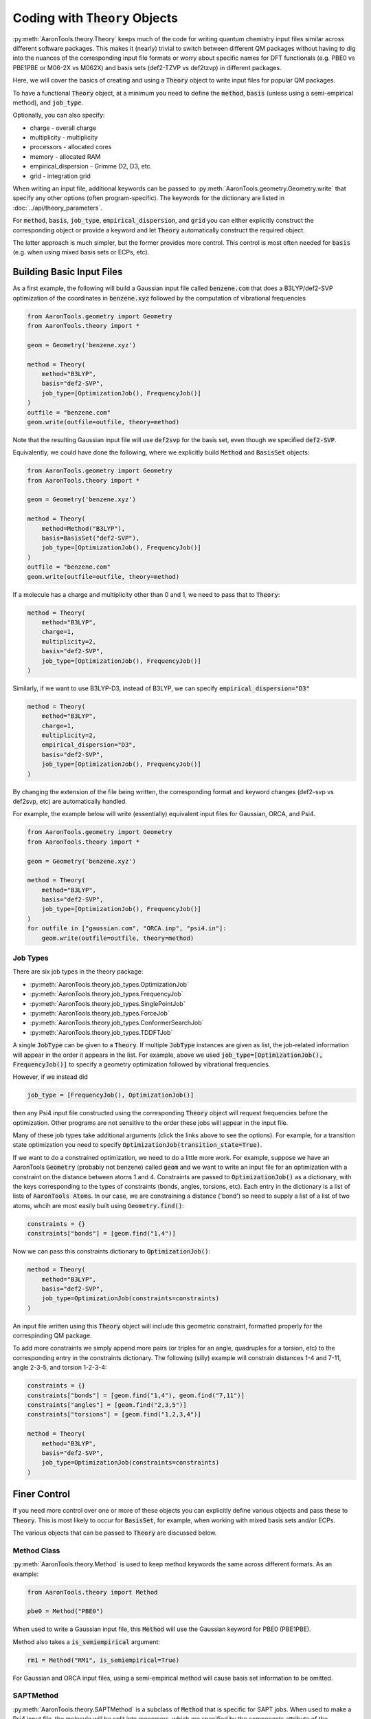 Coding with :code:`Theory` Objects
==================================

:py:meth:`AaronTools.theory.Theory` keeps much of the code for
writing quantum chemistry input files similar across different software packages.
This makes it (nearly) trivial to switch between different QM packages without 
having to dig into the nuances of the corresponding input file formats or worry 
about specific names for DFT functionals (e.g. PBE0 vs PBE1PBE or M06-2X vs M062X) and
basis sets (def2-TZVP vs def2tzvp) in different packages.

Here, we will cover the basics of creating and using a :code:`Theory` object to write
input files for popular QM packages.

To have a functional :code:`Theory` object, at a minimum you  need to define the :code:`method`, :code:`basis`
(unless using a semi-empirical method), and :code:`job_type`.

Optionally, you can also specify:

* charge - overall charge
* multiplicity - multiplicity
* processors - allocated cores
* memory - allocated RAM
* empirical_dispersion - Grimme D2, D3, etc.
* grid - integration grid

When writing an input file, additional keywords can be passed to
:py:meth:`AaronTools.geometry.Geometry.write` that specify any other options (often program-specific).
The keywords for the dictionary are listed in :doc:`../api/theory_parameters`.

For :code:`method`, :code:`basis`, :code:`job_type`, :code:`empirical_dispersion`, and :code:`grid`
you can either explicitly construct the corresponding object or provide a keyword and let :code:`Theory`
automatically construct the required object.

The latter approach is much simpler, but the former provides more control.
This control is most often needed for :code:`basis` (e.g. when using mixed basis sets or ECPs, etc).


Building Basic Input Files
--------------------------

As a first example, the following will build a Gaussian input file called :code:`benzene.com` that
does a B3LYP/def2-SVP optimization of the coordinates in :code:`benzene.xyz`
followed by the computation of vibrational frequencies

.. code-block:: python

    from AaronTools.geometry import Geometry
    from AaronTools.theory import *
    
    geom = Geometry('benzene.xyz')
    
    method = Theory(
        method="B3LYP", 
        basis="def2-SVP", 
        job_type=[OptimizationJob(), FrequencyJob()]
    )
    outfile = "benzene.com"
    geom.write(outfile=outfile, theory=method)

Note that the resulting Gaussian input file will use :code:`def2svp` for the basis set, even though we specified :code:`def2-SVP`.

Equivalently, we could have done the following, where we explicitly build :code:`Method` and :code:`BasisSet` objects:

.. code-block:: python

    from AaronTools.geometry import Geometry
    from AaronTools.theory import *
    
    geom = Geometry('benzene.xyz')
    
    method = Theory(
        method=Method("B3LYP"),
        basis=BasisSet("def2-SVP"), 
        job_type=[OptimizationJob(), FrequencyJob()]
    )
    outfile = "benzene.com"
    geom.write(outfile=outfile, theory=method)

If a molecule has a charge and multiplicity other than 0 and 1, we need to pass that to :code:`Theory`:

.. code-block:: python

    method = Theory(
        method="B3LYP", 
        charge=1,
        multiplicity=2,
        basis="def2-SVP", 
        job_type=[OptimizationJob(), FrequencyJob()]
    )

Similarly, if we want to use B3LYP-D3, instead of B3LYP, we can specify :code:`empirical_dispersion="D3"`

.. code-block:: python

    method = Theory(
        method="B3LYP", 
        charge=1,
        multiplicity=2,
        empirical_dispersion="D3",
        basis="def2-SVP", 
        job_type=[OptimizationJob(), FrequencyJob()]
    )

By changing the extension of the file being written, the corresponding format
and keyword changes (def2-svp vs def2svp, etc) are automatically handled.

For example, the example below will write (essentially) equivalent
input files for Gaussian, ORCA, and Psi4.

.. code-block:: python

    from AaronTools.geometry import Geometry
    from AaronTools.theory import *
    
    geom = Geometry('benzene.xyz')
    
    method = Theory(
        method="B3LYP", 
        basis="def2-SVP", 
        job_type=[OptimizationJob(), FrequencyJob()]
    )
    for outfile in ["gaussian.com", "ORCA.inp", "psi4.in"]:
        geom.write(outfile=outfile, theory=method)


Job Types
^^^^^^^^^

There are six job types in the theory package:

* :py:meth:`AaronTools.theory.job_types.OptimizationJob`
* :py:meth:`AaronTools.theory.job_types.FrequencyJob`
* :py:meth:`AaronTools.theory.job_types.SinglePointJob`
* :py:meth:`AaronTools.theory.job_types.ForceJob`
* :py:meth:`AaronTools.theory.job_types.ConformerSearchJob`
* :py:meth:`AaronTools.theory.job_types.TDDFTJob`

A single :code:`JobType` can be given to a :code:`Theory`.
If multiple :code:`JobType` instances are given as list,
the job-related information will appear in the order it appears
in the list.
For example, above we used :code:`job_type=[OptimizationJob(), FrequencyJob()]`
to specify a geometry optimization followed by vibrational frequencies.

However, if we instead did

.. code-block:: python

    job_type = [FrequencyJob(), OptimizationJob()]

then any Psi4 input file constructed using the corresponding :code:`Theory` object will
request frequencies before the optimization.
Other programs are not sensitive to the order these jobs will appear in the input file. 

Many of these job types take additional arguments (click the links above to see the options).
For example, for a transition state optimization you need to specify :code:`OptimizationJob(transition_state=True)`.

If we want to do a constrained optimization, we need to do a little more work.
For example, suppose we have an AaronTools :code:`Geometry` (probably not benzene) called :code:`geom` and we want to write an input file
for an optimization with a constraint on the distance between atoms 1 and 4.
Constraints are passed to :code:`OptimizationJob()` as a dictionary, with the keys corresponding to the types of constraints (bonds, angles, torsions, etc).
Each entry in the dictionary is a list of lists of :code:`AaronTools Atoms`.
In our case, we are constraining a distance ('bond') so need to supply a list of a list of two atoms, whcih are most easily built using :code:`Geometry.find()`:

.. code-block:: python

    constraints = {}
    constraints["bonds"] = [geom.find("1,4")]

Now we can pass this constraints dictionary to :code:`OptimizationJob()`:

.. code-block:: python

    method = Theory(
        method="B3LYP", 
        basis="def2-SVP", 
        job_type=OptimizationJob(constraints=constraints)
    )

An input file written using this :code:`Theory` object will include this geometric constraint, formatted properly for the correspinding QM package.

To add more constraints we simply append more pairs (or triples for an angle, quadruples for a torsion, etc) to the corresponding
entry in the constraints dictionary.
The following (silly) example will constrain distances 1-4 and 7-11, angle 2-3-5, and torsion 1-2-3-4:

.. code-block:: python

    constraints = {}
    constraints["bonds"] = [geom.find("1,4"), geom.find("7,11")]
    constraints["angles"] = [geom.find("2,3,5")]
    constraints["torsions"] = [geom.find("1,2,3,4")]

    method = Theory(
        method="B3LYP", 
        basis="def2-SVP", 
        job_type=OptimizationJob(constraints=constraints)
    )


Finer Control
-------------

If you need more control over one or more of these objects you can explicitly define various objects and pass these to :code:`Theory`.
This is most likely to occur for :code:`BasisSet`, for example, when working with mixed basis sets and/or ECPs.

The various objects that can be passed to :code:`Theory` are discussed below.

Method Class
^^^^^^^^^^^^

:py:meth:`AaronTools.theory.Method` is used to keep method keywords
the same across different formats.
As an example:

.. code-block:: python

    from AaronTools.theory import Method
    
    pbe0 = Method("PBE0")

When used to write a Gaussian input file, this :code:`Method` will use the
Gaussian keyword for PBE0 (PBE1PBE).

Method also takes a :code:`is_semiempirical` argument:

.. code-block:: python

    rm1 = Method("RM1", is_semiempirical=True)

For Gaussian and ORCA input files, using a semi-empirical method
will cause basis set information to be omitted.

SAPTMethod
^^^^^^^^^^

:py:meth:`AaronTools.theory.SAPTMethod` is a subclass of :code:`Method` 
that is specific for SAPT jobs. When used to make a Psi4 input file,
the molecule will be split into monomers, which are specified by the
components attribute of the Geometry instance.

.. code-block:: python

    sapt0 = SAPTMethod("sapt0")

See :ref:`python_SAPT_calculations` for an example.

Basis Sets
^^^^^^^^^^

The :py:meth:`AaronTools.theory.BasisSet` object is a collection of
:py:meth:`AaronTools.theory.Basis` and (optionally) :py:meth:`AaronTools.theory.ECP` objects.

The second argument given to each :code:`Basis` determines which elements that basis applies to.
By default, a :code:`Basis` applies to all elements while an :code:`ECP` applies to any transition metal.

For example, suppose we have some Pt complex. 
To build a :code:`BasisSet` object for a calculation in which we use LANL2DZ basis set
and ECP on Pt and 6-31G(d) on everything else, we could do

.. code-block:: python

    from AaronTools.theory import Basis, ECP, BasisSet
    basis = BasisSet(
        [
            Basis("6-31G(d)", ["C", "O"]),
            Basis("LANL2DZ", "Pt")
        ],
        [ECP("LANL2DZ")]
    )

Alternatively, we can use :py:meth:`AaronTools.finders.Finders` to automatically build lists of elements:

.. code-block:: python

    from AaronTools.theory import Basis, ECP, BasisSet
    from AaronTools.finders import AnyTransitionMetal, AnyNonTransitionMetal
    
    basis = BasisSet(
        [
            Basis("6-31G(d)", AnyNonTransitionMetal()), 
            Basis("LANL2DZ", AnyTransitionMetal()),
        ], 
        [ECP("LANL2DZ")]
    )

Finally, the :code:`aux_type` keyword is used for ORCA and Psi4 input files to specify
auxiliary basis sets.


.. code-block:: python

    from AaronTools.theory import Basis, ECP, BasisSet
    from AaronTools.finders import AnyTransitionMetal, AnyNonTransitionMetal
    basis = BasisSet(
        [
            Basis("cc-pVTZ", AnyNonTransitionMetal()),
            Basis("cc-pVTZ", AnyNonTransitionMetal(), aux_type='C'),
            Basis("cc-pVTZ-PP", AnyTransitionMetal()),
            Basis("cc-pVTZ-PP", AnyTransitionMetal(), aux_type='C')
        ],
        [ECP("SK-MCDHF-RSC")]
    )

Any of these :code:`BasiSet` objects can then be passed to a :code:`Theory` object.
For example,

.. code-block:: python

    from AaronTools.geometry import Geometry
    from AaronTools.theory import *
    from AaronTools.finders import AnyTransitionMetal, AnyNonTransitionMetal
    
    geom = Geometry('TM_complex.xyz')

    basis = BasisSet(
        [
            Basis("6-31G(d)", AnyNonTransitionMetal()), 
            Basis("LANL2DZ", AnyTransitionMetal()),
        ], 
        [ECP("LANL2DZ")]
    
    method = Theory(
        method="M062X", 
        basis=basis,
        job_type=[OptimizationJob(), FrequencyJob()]
    )
    outfile = "TM_complex.com"
    geom.write(outfile=outfile, theory=method)



Empirical Dispersion
--------------------

:py:meth:`AaronTools.theory.emp_dispersion.EmpiricalDispersion` keeps specifying dispersion
corrections consistent across different input file formats.

.. code-block:: python

    from AaronTools.theory import EmpiricalDispersion
    
    disp = EmpiricalDispersion("Grimme D2")
    
    # The following are equivalent:
    disp = EmpiricalDispersion("Grimme D2")
    disp = EmpiricalDispersion("GD2")
    disp = EmpiricalDispersion("D2")
    disp = EmpiricalDispersion("-D2")

Some dispersion methods are not available in all QM software programs.
Check the :code:`get_gaussian`, :code:`get_orca`, etc. methods of the
:code:`EmpiricalDispersion` class (or the respective manuals) for
acceptable dispersion methods.

Integration Grid
----------------

As with other objects in the :code:`AaronTools.theory` package, the
:py:meth:`AaronTools.theory.IntegrationGrid` object is a way to
specify grids in a similar manner across different file formats.

It's important to note that different programs use different types of grids.
This, combined with varied grid pruning algorithms, mean that getting exactly 
equivalent grids in two QM programs is nearly impossible.
If you use a keyword from one program to make an input file for a different program,
:code:`IntegrationGrid` will at least try to specify an equivalent grid.

.. code-block:: python

    from AaronTools.theory import IntegrationGrid
    
    grid = IntegrationGrid("SuperFineGrid")

Gaussian, ORCA, and Psi4 all have different ways of specifying integration grids.
Gaussian and ORCA have grid keywords.
When using an ORCA grid keyword to write a Gaussian input file,
:code:`IntegrationGrid` will try to approximate the ORCA grid's density.
Psi4 specifies grid density by supplying a number of radial and angular points.
Gaussian allows a similar specification.
These can be specified as a string of the format :code:`"(radial, angular)"`.
As an example,

.. code-block::

    grid = IntegrationGrid("(99, 590)")

This grid can be used with Gaussian and Psi4, and should give similar results
(down to grid pruning and other algorithmic differences).
If you're going to write an ORCA input file with this grid,
the number of radial points is set indirectly with the :code:`IntAcc` option.
:code:`IntAcc` will be set for the number of radial points in the 2nd row
of the periodic table.


Additional Keywords
-------------------
Additional keywords are often program-specific, and are passed as a dictionary to different keywords depending on the QM package and the location where the additional options are required.

For example, to add items to the route line of a Gaussian input file you pass a dictionary to `GAUSSIAN_ROUTE`:

Freq/HPmodes
Opt/TS,noeigen


